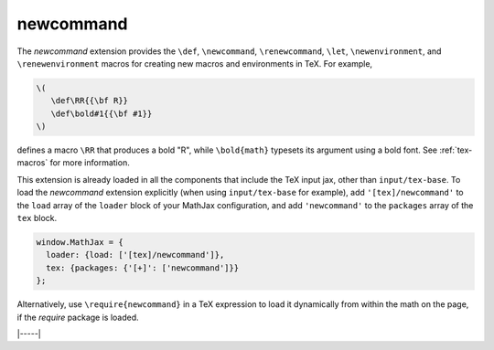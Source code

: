 .. _tex-newcommand:

##########
newcommand
##########

The `newcommand` extension provides the ``\def``, ``\newcommand``,
``\renewcommand``, ``\let``, ``\newenvironment``, and
``\renewenvironment`` macros for creating new macros and environments
in TeX.  For example,

.. code-block:: latex

    \(
       \def\RR{{\bf R}}
       \def\bold#1{{\bf #1}}
    \)

defines a macro ``\RR`` that produces a bold "R", while
``\bold{math}`` typesets its argument using a bold font.  See
:ref:`tex-macros` for more information.

This extension is already loaded in all the components that
include the TeX input jax, other than ``input/tex-base``.  To load the
`newcommand` extension explicitly (when using ``input/tex-base`` for
example), add ``'[tex]/newcommand'`` to the ``load`` array of the
``loader`` block of your MathJax configuration, and add
``'newcommand'`` to the ``packages`` array of the ``tex`` block.

.. code-block:: javascript

   window.MathJax = {
     loader: {load: ['[tex]/newcommand']},
     tex: {packages: {'[+]': ['newcommand']}}
   };

Alternatively, use ``\require{newcommand}`` in a TeX expression to load it
dynamically from within the math on the page, if the `require`
package is loaded.

|-----|
